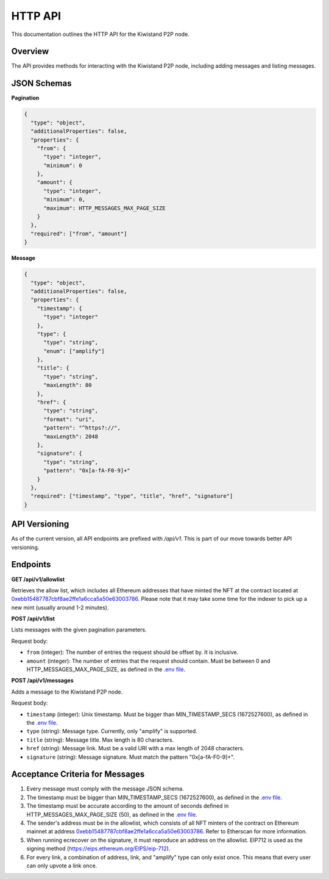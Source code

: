 HTTP API
===========================

This documentation outlines the HTTP API for the Kiwistand P2P node.

Overview
--------

The API provides methods for interacting with the Kiwistand P2P node, including
adding messages and listing messages.

JSON Schemas
------------

**Pagination**

.. code-block:: javascript

  {
    "type": "object",
    "additionalProperties": false,
    "properties": {
      "from": {
        "type": "integer",
        "minimum": 0
      },
      "amount": {
        "type": "integer",
        "minimum": 0,
        "maximum": HTTP_MESSAGES_MAX_PAGE_SIZE
      }
    },
    "required": ["from", "amount"]
  }

**Message**

.. code-block:: javascript

  {
    "type": "object",
    "additionalProperties": false,
    "properties": {
      "timestamp": {
        "type": "integer"
      },
      "type": {
        "type": "string",
        "enum": ["amplify"]
      },
      "title": {
        "type": "string",
        "maxLength": 80
      },
      "href": {
        "type": "string",
        "format": "uri",
        "pattern": "^https?://",
        "maxLength": 2048
      },
      "signature": {
        "type": "string",
        "pattern": "0x[a-fA-F0-9]+"
      }
    },
    "required": ["timestamp", "type", "title", "href", "signature"]
  }

API Versioning
--------------

As of the current version, all API endpoints are prefixed with `/api/v1`. This
is part of our move towards better API versioning.

Endpoints
---------

**GET /api/v1/allowlist**

Retrieves the allow list, which includes all Ethereum addresses that have
minted the NFT at the contract located at
`0xebb15487787cbf8ae2ffe1a6cca5a50e63003786 <https://etherscan.io/address/0xebb15487787cbf8ae2ffe1a6cca5a50e63003786>`_.
Please note that it may take some time for the indexer to pick up a new mint
(usually around 1-2 minutes).

**POST /api/v1/list**

Lists messages with the given pagination parameters.

Request body:

- ``from`` (integer): The number of entries the request should be offset by. It
  is inclusive.
- ``amount`` (integer): The number of entries that the request should contain.
  Must be between 0 and HTTP_MESSAGES_MAX_PAGE_SIZE, as defined in the `.env
  file <https://github.com/attestate/kiwistand/blob/main/.env-copy>`_.

**POST /api/v1/messages**

Adds a message to the Kiwistand P2P node.

Request body:

- ``timestamp`` (integer): Unix timestamp. Must be bigger than
  MIN_TIMESTAMP_SECS (1672527600), as defined in the `.env file <https://github.com/attestate/kiwistand/blob/main/.env-copy>`_.
- ``type`` (string): Message type. Currently, only "amplify" is supported.
- ``title`` (string): Message title. Max length is 80 characters.
- ``href`` (string): Message link. Must be a valid URI with a max length of
  2048 characters.
- ``signature`` (string): Message signature. Must match the pattern
  "0x[a-fA-F0-9]+".

Acceptance Criteria for Messages
--------------------------------

1. Every message must comply with the message JSON schema.
2. The timestamp must be bigger than MIN_TIMESTAMP_SECS (1672527600), as
   defined in the `.env file <https://github.com/attestate/kiwistand/blob/main/.env-copy>`_.
3. The timestamp must be accurate according to the amount of seconds defined in
   HTTP_MESSAGES_MAX_PAGE_SIZE (50), as defined in the `.env file <https://github.com/attestate/kiwistand/blob/main/.env-copy>`_.
4. The sender's address must be in the allowlist, which consists of all NFT
   minters of the contract on Ethereum mainnet at address
   `0xebb15487787cbf8ae2ffe1a6cca5a50e63003786 <https://etherscan.io/address/0xebb15487787cbf8ae2ffe1a6cca5a50e63003786>`_. Refer to Etherscan for more information.
5. When running ecrecover on the signature, it must reproduce an address on the
   allowlist. EIP712 is used as the signing method
   (https://eips.ethereum.org/EIPS/eip-712).
6. For every link, a combination of address, link, and "amplify" type can only
   exist once. This means that every user can only upvote a link once.
